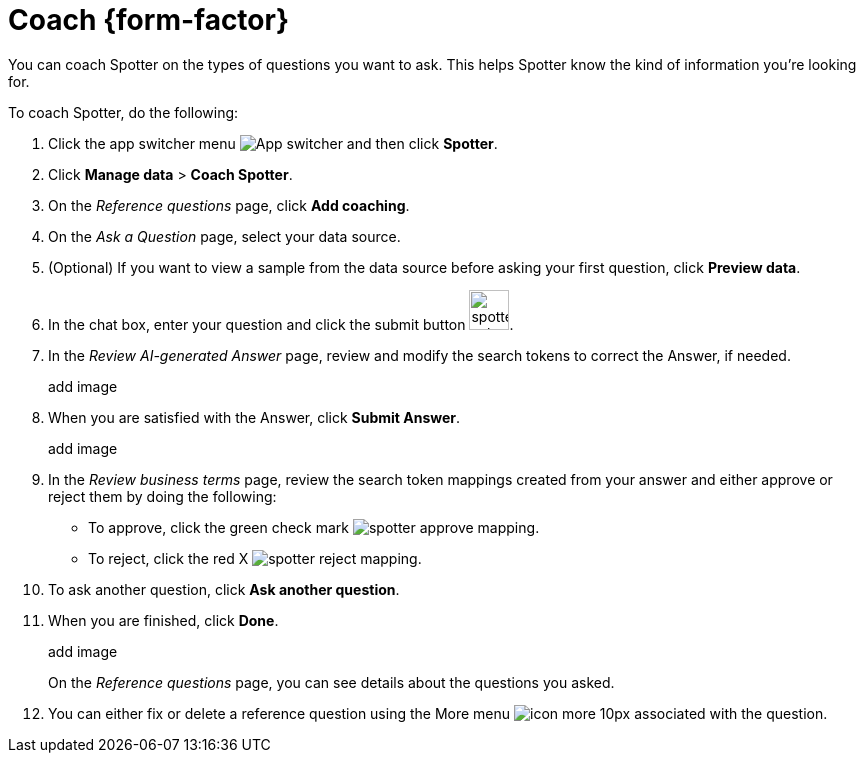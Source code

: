 = Coach {form-factor}
:description: Learn how to coach ThoughtSpot Spotter

You can coach Spotter on the types of questions you want to ask. This helps Spotter know the kind of information you're looking for.

To coach Spotter, do the following:

. Click the app switcher menu image:spotter-app-switcher.png[App switcher] and then click *Spotter*.
. Click *Manage data* > *Coach Spotter*.
. On the _Reference questions_ page, click *Add coaching*.
. On the _Ask a Question_ page, select your data source.
. (Optional) If you want to view a sample from the data source before asking your first question, click *Preview data*.
. In the chat box, enter your question and click the submit button image:spotter-submit.png[width="40px"].
. In the _Review AI-generated Answer_ page, review and modify the search tokens to correct the Answer, if needed.
+
add image
. When you are satisfied with the Answer, click *Submit Answer*.
+
add image
. In the _Review business terms_ page, review the search token mappings created from your answer and either approve or reject them by doing the following:
- To approve, click the green check mark image:spotter-approve-mapping.png[].
- To reject, click the red X image:spotter-reject-mapping.png[].
. To ask another question, click *Ask another question*.
. When you are finished, click *Done*.
+
add image
+
On the _Reference questions_ page, you can see details about the questions you asked.
. You can either fix or delete a reference question using the More menu image:icon-more-10px.png[] associated with the question.










